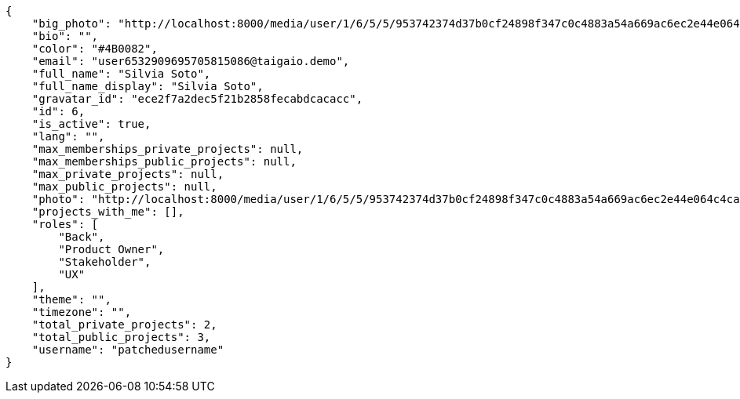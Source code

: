 [source,json]
----
{
    "big_photo": "http://localhost:8000/media/user/1/6/5/5/953742374d37b0cf24898f347c0c4883a54a669ac6ec2e44e064c4cafd3f/test.png.300x300_q85_crop.png",
    "bio": "",
    "color": "#4B0082",
    "email": "user6532909695705815086@taigaio.demo",
    "full_name": "Silvia Soto",
    "full_name_display": "Silvia Soto",
    "gravatar_id": "ece2f7a2dec5f21b2858fecabdcacacc",
    "id": 6,
    "is_active": true,
    "lang": "",
    "max_memberships_private_projects": null,
    "max_memberships_public_projects": null,
    "max_private_projects": null,
    "max_public_projects": null,
    "photo": "http://localhost:8000/media/user/1/6/5/5/953742374d37b0cf24898f347c0c4883a54a669ac6ec2e44e064c4cafd3f/test.png.80x80_q85_crop.png",
    "projects_with_me": [],
    "roles": [
        "Back",
        "Product Owner",
        "Stakeholder",
        "UX"
    ],
    "theme": "",
    "timezone": "",
    "total_private_projects": 2,
    "total_public_projects": 3,
    "username": "patchedusername"
}
----

